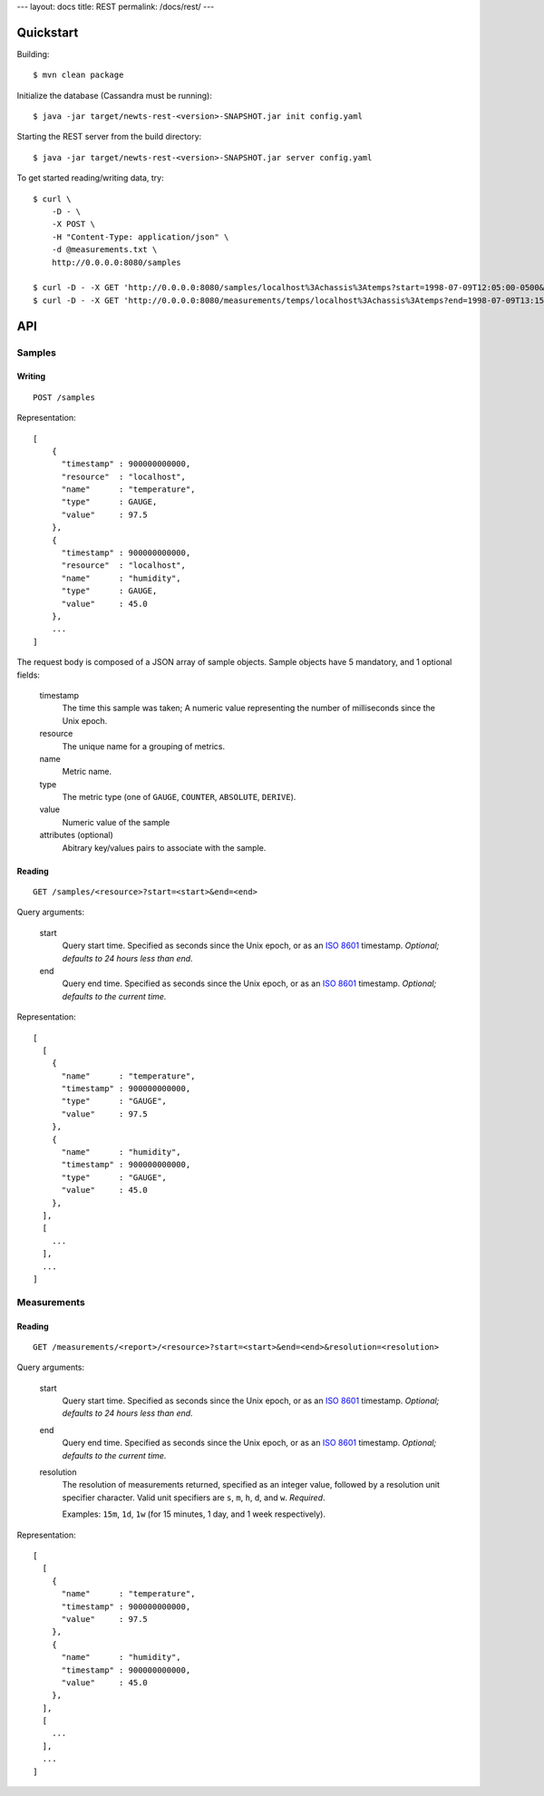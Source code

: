 ---
layout: docs
title: REST
permalink: /docs/rest/
---

Quickstart
----------
Building::

    $ mvn clean package

Initialize the database (Cassandra must be running)::

    $ java -jar target/newts-rest-<version>-SNAPSHOT.jar init config.yaml

Starting the REST server from the build directory::

    $ java -jar target/newts-rest-<version>-SNAPSHOT.jar server config.yaml

To get started reading/writing data, try::

    $ curl \
        -D - \
        -X POST \
        -H "Content-Type: application/json" \
        -d @measurements.txt \
        http://0.0.0.0:8080/samples

    $ curl -D - -X GET 'http://0.0.0.0:8080/samples/localhost%3Achassis%3Atemps?start=1998-07-09T12:05:00-0500&end=1998-07-09T13:15:00-0500'; echo
    $ curl -D - -X GET 'http://0.0.0.0:8080/measurements/temps/localhost%3Achassis%3Atemps?end=1998-07-09T13:15:00-0500&start=1998-07-09T12:05:00-0500&resolution=15m'; echo


API
---
Samples
~~~~~~~
Writing
+++++++
::

    POST /samples

Representation::

    [
        {
          "timestamp" : 900000000000,
          "resource"  : "localhost",
          "name"      : "temperature",
          "type"      : GAUGE,
          "value"     : 97.5
        },
        {
          "timestamp" : 900000000000,
          "resource"  : "localhost",
          "name"      : "humidity",
          "type"      : GAUGE,
          "value"     : 45.0
        },
        ...
    ]

The request body is composed of a JSON array of sample objects.  Sample objects have 5 mandatory, and 1 optional fields:

  timestamp
    The time this sample was taken; A numeric value representing the number
    of milliseconds since the Unix epoch.
  resource
    The unique name for a grouping of metrics.
  name
    Metric name.
  type
    The metric type (one of ``GAUGE``, ``COUNTER``, ``ABSOLUTE``, ``DERIVE``).
  value
    Numeric value of the sample
  attributes (optional)
    Abitrary key/values pairs to associate with the sample.


Reading
+++++++
::

    GET /samples/<resource>?start=<start>&end=<end>

Query arguments:

  start
    Query start time.  Specified as seconds since the Unix epoch, or as an
    `ISO 8601`_ timestamp.  *Optional; defaults to 24 hours less than end.*
  end
    Query end time.  Specified as seconds since the Unix epoch, or as an
    `ISO 8601`_ timestamp.  *Optional; defaults to the current time.*

Representation::

    [
      [
        {
          "name"      : "temperature",
          "timestamp" : 900000000000,
          "type"      : "GAUGE",
          "value"     : 97.5
        },
        {
          "name"      : "humidity",
          "timestamp" : 900000000000,
          "type"      : "GAUGE",
          "value"     : 45.0
        },
      ],
      [
        ...
      ],
      ...
    ]


Measurements
~~~~~~~~~~~~
Reading
+++++++
::

    GET /measurements/<report>/<resource>?start=<start>&end=<end>&resolution=<resolution>

Query arguments:

  start
    Query start time.  Specified as seconds since the Unix epoch, or as an
    `ISO 8601`_ timestamp.  *Optional; defaults to 24 hours less than end.*
  end
    Query end time.  Specified as seconds since the Unix epoch, or as an
    `ISO 8601`_ timestamp.  *Optional; defaults to the current time.*
  resolution
    The resolution of measurements returned, specified as an integer value,
    followed by a resolution unit specifier character.  Valid unit specifiers
    are ``s``, ``m``, ``h``, ``d``, and ``w``.  *Required*.

    Examples: ``15m``, ``1d``, ``1w`` (for 15 minutes, 1 day, and 1 week
    respectively).

Representation::

    [
      [
        {
          "name"      : "temperature",
          "timestamp" : 900000000000,
          "value"     : 97.5
        },
        {
          "name"      : "humidity",
          "timestamp" : 900000000000,
          "value"     : 45.0
        },
      ],
      [
        ...
      ],
      ...
    ]


.. _ISO 8601: http://en.wikipedia.org/wiki/Iso8601
